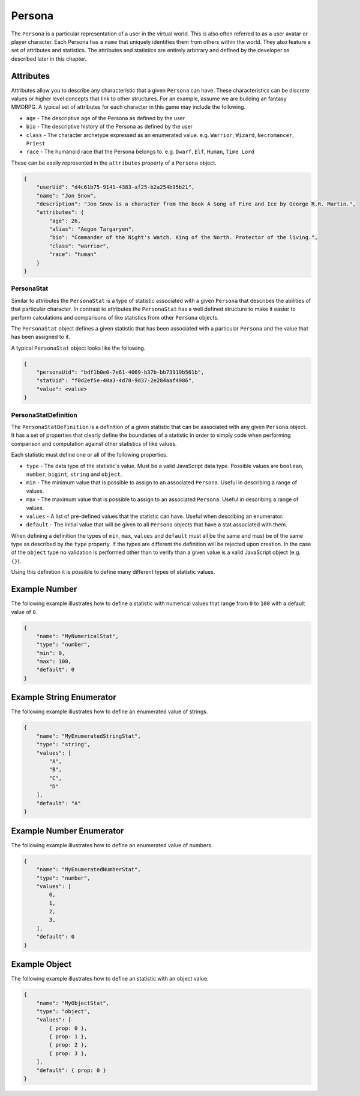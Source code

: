 
=======
Persona
=======

The ``Persona`` is a particular representation of a user in the virtual world. This is also often referred to as a user avatar or player character. Each Persona has a ``name`` that uniquely identifies them from others within the world. They also feature a set of attributes and statistics. The attributes and statistics are entirely arbitrary and defined by the developer as described later in this chapter.

Attributes
^^^^^^^^^^

Attributes allow you to describe any characteristic that a given ``Persona`` can have. These characteristics can be discrete values or higher level concepts that link to other structures. For an example, assume we are building an fantasy MMORPG. A typical set of attributes for each character in this game may include the following.


* ``age`` - The descriptive age of the Persona as defined by the user
* ``bio`` - The descriptive history of the Persona as defined by the user
* ``class`` - The character archetype expressed as an enumerated value. e.g. ``Warrior``\ , ``Wizard``\ , ``Necromancer``\ , ``Priest``
* ``race`` - The humanoid race that the Persona belongs to. e.g. ``Dwarf``\ , ``Elf``\ , ``Human``\ , ``Time Lord``

These can be easily represented in the ``attributes`` property of a ``Persona`` object.

.. code-block:: javascript

   {
       "userUid": "d4c61b75-9141-4383-af25-b2a254b95b21",
       "name": "Jon Snow",
       "description": "Jon Snow is a character from the book A Song of Fire and Ice by George R.R. Martin.",
       "attributes": {
           "age": 26,
           "alias": "Aegon Targaryen",
           "bio": "Commander of the Night's Watch. King of the North. Protector of the living.",
           "class": "warrior",
           "race": "human"
       }
   }

PersonaStat
-----------

Similar to attributes the ``PersonaStat`` is a type of statistic associated with a given ``Persona`` that describes the abilities of that particular character. In contrast to attributes the ``PersonaStat`` has a well defined structure to make it easier to perform calculations and comparisons of like statistics from other ``Persona`` objects.

The ``PersonaStat`` object defines a given statistic that has been associated with a particular ``Persona`` and the value that has been assigned to it.

A typical ``PersonaStat`` object looks like the following.

.. code-block:: javascript

   {
       "personaUid": "bdf1b0e0-7e61-4069-b37b-bb73919b561b",
       "statUid": "f0d2ef5e-40a3-4d70-9d37-2e284aaf4986",
       "value": <value>
   }

PersonaStatDefinition
---------------------

The ``PersonaStatDefinition`` is a definition of a given statistic that can be associated with any given ``Persona`` object. It has a set of properties that clearly define the boundaries of a statistic in order to simply code when performing comparison and computation against other statistics of like values.

Each statistic must define one or all of the following properties.


* ``type`` - The data type of the statistic's value. Must be a valid JavaScript data type. Possible values are ``boolean``\ , ``number``\ , ``bigint``\ , ``string`` and ``object``.
* ``min`` - The minimum value that is possible to assign to an associated ``Persona``. Useful in describing a range of values.
* ``max`` - The maximum value that is possible to assign to an associated ``Persona``. Useful in describing a range of values.
* ``values`` - A list of pre-defined values that the statistic can have. Useful when describing an enumerator.
* ``default`` - The initial value that will be given to all ``Persona`` objects that have a stat associated with them.

When defining a definition the types of ``min``\ , ``max``\ , ``values`` and ``default`` must all be the same and must be of the same type as described by the ``type`` property. If the types are different the definition will be rejected upon creation. In the case of the ``object`` type no validation is performed other than to verify than a given value is a valid JavaScript object (e.g. ``{}``\ ).

Using this definition it is possible to define many different types of statistic values.

Example Number
^^^^^^^^^^^^^^

The following example illustrates how to define a statistic with numerical values that range from ``0`` to ``100`` with a default value of ``0``.

.. code-block:: javascript

   {
       "name": "MyNumericalStat",
       "type": "number",
       "min": 0,
       "max": 100,
       "default": 0
   }

Example String Enumerator
^^^^^^^^^^^^^^^^^^^^^^^^^

The following example illustrates how to define an enumerated value of strings.

.. code-block:: javascript

   {
       "name": "MyEnumeratedStringStat",
       "type": "string",
       "values": [
           "A",
           "B",
           "C",
           "D"
       ],
       "default": "A"
   }

Example Number Enumerator
^^^^^^^^^^^^^^^^^^^^^^^^^

The following example illustrates how to define an enumerated value of numbers.

.. code-block:: javascript

   {
       "name": "MyEnumeratedNumberStat",
       "type": "number",
       "values": [
           0,
           1,
           2,
           3,
       ],
       "default": 0
   }

Example Object
^^^^^^^^^^^^^^

The following example illustrates how to define an statistic with an object value.

.. code-block:: javascript

   {
       "name": "MyObjectStat",
       "type": "object",
       "values": [
           { prop: 0 },
           { prop: 1 },
           { prop: 2 },
           { prop: 3 },
       ],
       "default": { prop: 0 }
   }

